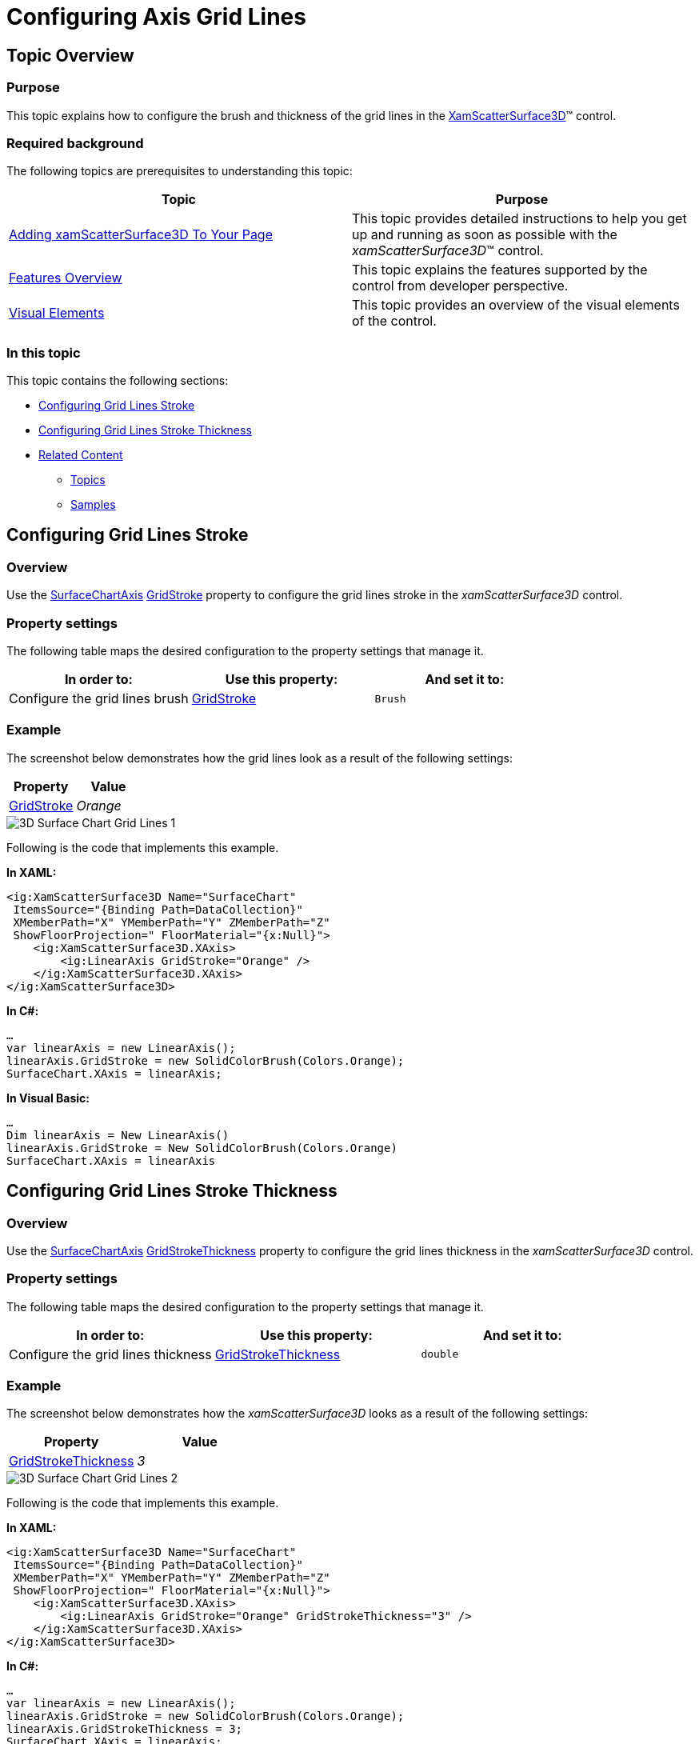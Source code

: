 ﻿////

|metadata|
{
    "name": "surfacechart-grid-lines",
    "controlName": ["{SurfaceChartName}"],
    "tags": [],
    "guid": "6e956ce9-4844-4a3c-9e52-2640c8196c91",  
    "buildFlags": ["wpf"],
    "createdOn": "2016-02-29T13:56:23.5165684Z"
}
|metadata|
////

= Configuring Axis Grid Lines

== Topic Overview

=== Purpose

This topic explains how to configure the brush and thickness of the grid lines in the link:{SurfaceChartLink}.xamscattersurface3d_members.html[XamScatterSurface3D]™ control.

=== Required background

The following topics are prerequisites to understanding this topic:

[options="header", cols="a,a"]
|====
|Topic|Purpose

| link:surfacechart-getting-started-with-surfacechart.html[Adding xamScatterSurface3D To Your Page]
|This topic provides detailed instructions to help you get up and running as soon as possible with the _xamScatterSurface3D_™ control.

| link:surfacechart-features-overview.html[Features Overview]
|This topic explains the features supported by the control from developer perspective.

| link:surfacechart-visual-elements.html[Visual Elements]
|This topic provides an overview of the visual elements of the control.

|====

=== In this topic

This topic contains the following sections:

* <<_Ref444011785, Configuring Grid Lines Stroke >>
* <<_Ref444011790, Configuring Grid Lines Stroke Thickness >>
* <<_Ref444011800, Related Content >>

** <<_Ref444011805,Topics>>
** <<_Ref444011809,Samples>>

[[_Ref444011785]]
== Configuring Grid Lines Stroke

=== Overview

Use the link:{SurfaceChartLink}.surfacechartaxis_members.html[SurfaceChartAxis] link:{SurfaceChartLink}.surfacechartaxis~gridstroke.html[GridStroke] property to configure the grid lines stroke in the  _xamScatterSurface3D_   control.

=== Property settings

The following table maps the desired configuration to the property settings that manage it.

[options="header", cols="a,a,a"]
|====
|In order to:|Use this property:|And set it to:

|Configure the grid lines brush
| link:{SurfaceChartLink}.surfacechartaxis~gridstroke.html[GridStroke]
|`Brush`

|====

=== Example

The screenshot below demonstrates how the grid lines look as a result of the following settings:

[options="header", cols="a,a"]
|====
|Property|Value

| link:{SurfaceChartLink}.surfacechartaxis~gridstroke.html[GridStroke]
| _Orange_ 

|====

image::images/3D_Surface_Chart_Grid_Lines_1.png[]

Following is the code that implements this example.

*In XAML:*

[source,xaml]
----
<ig:XamScatterSurface3D Name="SurfaceChart" 
 ItemsSource="{Binding Path=DataCollection}" 
 XMemberPath="X" YMemberPath="Y" ZMemberPath="Z"                                    
 ShowFloorProjection=" FloorMaterial="{x:Null}">
    <ig:XamScatterSurface3D.XAxis>
        <ig:LinearAxis GridStroke="Orange" />
    </ig:XamScatterSurface3D.XAxis>
</ig:XamScatterSurface3D>
----

*In C#:*

[source,csharp]
----
…
var linearAxis = new LinearAxis();
linearAxis.GridStroke = new SolidColorBrush(Colors.Orange);
SurfaceChart.XAxis = linearAxis;
----

*In Visual Basic:*

[source,vb]
----
…
Dim linearAxis = New LinearAxis()
linearAxis.GridStroke = New SolidColorBrush(Colors.Orange)
SurfaceChart.XAxis = linearAxis
----

[[_Ref444011790]]
== Configuring Grid Lines Stroke Thickness

=== Overview

Use the link:{SurfaceChartLink}.surfacechartaxis_members.html[SurfaceChartAxis] link:{SurfaceChartLink}.surfacechartaxis~gridstrokethickness.html[GridStrokeThickness] property to configure the grid lines thickness in the  _xamScatterSurface3D_   control.

=== Property settings

The following table maps the desired configuration to the property settings that manage it.

[options="header", cols="a,a,a"]
|====
|In order to:|Use this property:|And set it to:

|Configure the grid lines thickness
| link:{SurfaceChartLink}.surfacechartaxis~gridstrokethickness.html[GridStrokeThickness]
|`double`

|====

=== Example

The screenshot below demonstrates how the  _xamScatterSurface3D_   looks as a result of the following settings:

[options="header", cols="a,a"]
|====
|Property|Value

| link:{SurfaceChartLink}.surfacechartaxis~gridstrokethickness.html[GridStrokeThickness]
| _3_ 

|====

image::images/3D_Surface_Chart_Grid_Lines_2.png[]

Following is the code that implements this example.

*In XAML:*

[source,xaml]
----
<ig:XamScatterSurface3D Name="SurfaceChart" 
 ItemsSource="{Binding Path=DataCollection}" 
 XMemberPath="X" YMemberPath="Y" ZMemberPath="Z" 
 ShowFloorProjection=" FloorMaterial="{x:Null}">
    <ig:XamScatterSurface3D.XAxis>
        <ig:LinearAxis GridStroke="Orange" GridStrokeThickness="3" />
    </ig:XamScatterSurface3D.XAxis>
</ig:XamScatterSurface3D>
----

*In C#:*

[source,csharp]
----
…
var linearAxis = new LinearAxis();
linearAxis.GridStroke = new SolidColorBrush(Colors.Orange);
linearAxis.GridStrokeThickness = 3;
SurfaceChart.XAxis = linearAxis;
----

*In Visual Basic:*

[source,vb]
----
…
Dim linearAxis = New LinearAxis()
linearAxis.GridStroke = New SolidColorBrush(Colors.Orange)
linearAxis.GridStrokeThickness = 3
SurfaceChart.XAxis = linearAxis
----

[[_Ref444011800]]
== Related Content

[[_Ref444011805]]

=== Topics

The following topics provide additional information related to this topic.

[options="header", cols="a,a"]
|====
|Topic|Purpose

| link:surfacechart-configuring-axis-interval.html[Configuring Axis Interval]
|This topic explains how to configure the axis interval in the _xamScatterSurface3D_ control.

| link:surfacechart-configuring-axis-label.html[Configuring Axis Label]
|The topics in this group explain how to configure different aspects of the visual representation of the axis label in the _xamScatterSurface3D_ control.

| link:surfacechart-configuring-axis-line.html[Configuring Axis Line]
|This topic explains how to configure the axes lines in the _xamScatterSurface3D_ control.

| link:surfacechart-configuring-axis-range.html[Configuring Axis Range]
|This topic explains how to configure the axis range by setting the MinimumValue and MaximumValue properties in the _xamScatterSurface3D_ control.

| link:surfacechart-configuring-axis-scales.html[Configuring Axis Types]
|This topic explains the axis types available in the _xamScatterSurface3D_ control.

| link:surfacechart-configuring-axis-tick-marks-range.html[Configuring Axis Tick Marks Range]
|This topic explains how to configure the axis tick marks range in the _xamScatterSurface3D_ control.

| link:surfacechart-configuring-axis-title.html[Configuring Axis Title]
|The topics in this group explain how to configure different aspects of the visual representation of the axis title in the _xamScatterSurface3D_ control.

| link:surfacechart-inverting-axis.html[Inverting Axis]
|This topic explains how to invert an axis in the _xamScatterSurface3D_ control.

|====

[[_Ref444011809]]

=== Samples

The following sample provides additional information related to this topic.

[options="header", cols="a,a"]
|====
|Sample|Purpose

| link:{SamplesURL}/surface-chart/plotlines-sample[Plotlines Settings]
|This sample demonstrates how to configure the _xamScatterSurface3D_ grid and axes lines properties as well as line interval and axis inversion.

|====